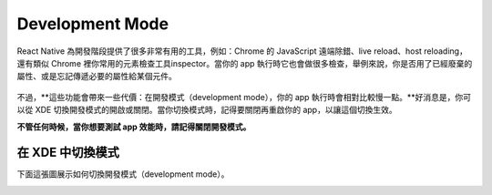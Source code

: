 .. _development-mode:

================
Development Mode
================

React Native 為開發階段提供了很多非常有用的工具，例如：Chrome 的 JavaScript 遠端除錯、live reload、host reloading，還有類似 Chrome 裡你常用的元素檢查工具inspector。當你的 app 執行時它也會做很多檢查，舉例來說，你是否用了已經廢棄的屬性、或是忘記傳遞必要的屬性給某個元件。

.. figure:: img/development-mode.png
  :width: 100%
  :alt: Screenshots of development mode in action

不過，**這些功能會帶來一些代價：在開發模式（development mode），你的 app 執行時會相對比較慢一點。**好消息是，你可以從 XDE 切換開發模式的開啟或關閉。當你切換模式時，記得要關閉再重啟你的 app，以讓這個切換生效。

**不管任何時候，當你想要測試 app 效能時，請記得關閉開發模式。**

在 XDE 中切換模式
""""""""""""""""""""""""""""""""

下面這張圖展示如何切換開發模式（development mode）。

.. image:: img/toggle-development-mode.png
  :width: 100%
